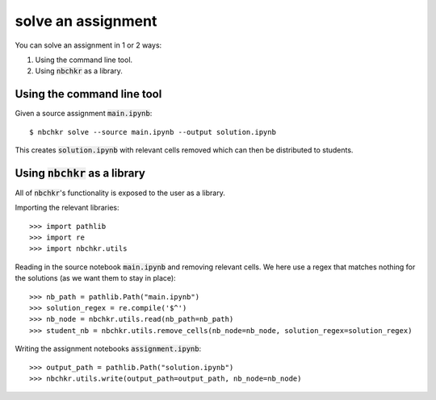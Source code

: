 solve an assignment
===================

You can solve an assignment in 1 or 2 ways:

1. Using the command line tool.
2. Using :code:`nbchkr` as a library.

Using the command line tool
---------------------------

Given a source assignment :code:`main.ipynb`::

    $ nbchkr solve --source main.ipynb --output solution.ipynb

This creates :code:`solution.ipynb` with relevant cells removed which can
then be distributed to students.

Using :code:`nbchkr` as a library
---------------------------------

All of :code:`nbchkr`'s functionality is exposed to the user as a library.

Importing the relevant libraries::

    >>> import pathlib
    >>> import re
    >>> import nbchkr.utils

Reading in the source notebook :code:`main.ipynb` and removing relevant cells.
We here use a regex that matches nothing for the solutions (as we want them to
stay in place)::

    >>> nb_path = pathlib.Path("main.ipynb")
    >>> solution_regex = re.compile('$^')
    >>> nb_node = nbchkr.utils.read(nb_path=nb_path)
    >>> student_nb = nbchkr.utils.remove_cells(nb_node=nb_node, solution_regex=solution_regex)

Writing the assignment notebooks :code:`assignment.ipynb`::

    >>> output_path = pathlib.Path("solution.ipynb")
    >>> nbchkr.utils.write(output_path=output_path, nb_node=nb_node)
